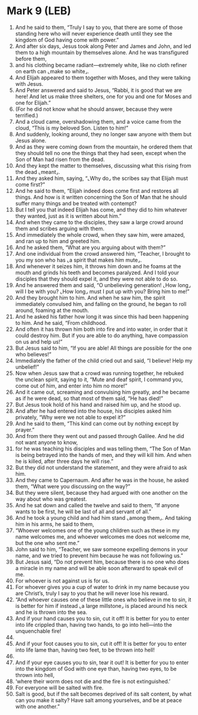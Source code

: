 * Mark 9 (LEB)
:PROPERTIES:
:ID: LEB/41-MRK09
:END:

1. And he said to them, “Truly I say to you, that there are some of those standing here who will never experience death until they see the kingdom of God having come with power.”
2. And after six days, Jesus took along Peter and James and John, and led them to a high mountain by themselves alone. And he was transfigured before them,
3. and his clothing became radiant—extremely white, like no cloth refiner on earth can ⌞make so white⌟.
4. And Elijah appeared to them together with Moses, and they were talking with Jesus.
5. And Peter answered and said to Jesus, “Rabbi, it is good that we are here! And let us make three shelters, one for you and one for Moses and one for Elijah.”
6. (For he did not know what he should answer, because they were terrified.)
7. And a cloud came, overshadowing them, and a voice came from the cloud, “This is my beloved Son. Listen to him!”
8. And suddenly, looking around, they no longer saw anyone with them but Jesus alone.
9. And as they were coming down from the mountain, he ordered them that they should tell no one the things that they had seen, except when the Son of Man had risen from the dead.
10. And they kept the matter to themselves, discussing what this rising from the dead ⌞meant⌟.
11. And they asked him, saying, “⌞Why do⌟ the scribes say that Elijah must come first?”
12. And he said to them, “Elijah indeed does come first and restores all things. And how is it written concerning the Son of Man that he should suffer many things and be treated with contempt?
13. But I tell you that indeed Elijah has come, and they did to him whatever they wanted, just as it is written about him.”
14. And when they came to the disciples, they saw a large crowd around them and scribes arguing with them.
15. And immediately the whole crowd, when they saw him, were amazed, and ran up to him and greeted him.
16. And he asked them, “What are you arguing about with them?”
17. And one individual from the crowd answered him, “Teacher, I brought to you my son who has ⌞a spirit that makes him mute⌟.
18. And whenever it seizes him, it throws him down and he foams at the mouth and grinds his teeth and becomes paralyzed. And I told your disciples that they should expel it, and they were not able to do so.
19. And he answered them and said, “O unbelieving generation! ⌞How long⌟ will I be with you? ⌞How long⌟ must I put up with you? Bring him to me!”
20. And they brought him to him. And when he saw him, the spirit immediately convulsed him, and falling on the ground, he began to roll around, foaming at the mouth.
21. And he asked his father how long it was since this had been happening to him. And he said, “From childhood.
22. And often it has thrown him both into fire and into water, in order that it could destroy him. But if you are able to do anything, have compassion on us and help us!”
23. But Jesus said to him, “If you are able! All things are possible for the one who believes!”
24. Immediately the father of the child cried out and said, “I believe! Help my unbelief!”
25. Now when Jesus saw that a crowd was running together, he rebuked the unclean spirit, saying to it, “Mute and deaf spirit, I command you, come out of him, and enter into him no more!”
26. And it came out, screaming and convulsing him greatly, and he became as if he were dead, so that most of them said, “He has died!”
27. But Jesus took hold of his hand and raised him up, and he stood up.
28. And after he had entered into the house, his disciples asked him privately, “Why were we not able to expel it?”
29. And he said to them, “This kind can come out by nothing except by prayer.”
30. And from there they went out and passed through Galilee. And he did not want anyone to know,
31. for he was teaching his disciples and was telling them, “The Son of Man is being betrayed into the hands of men, and they will kill him. And when he is killed, after three days he will rise.”
32. But they did not understand the statement, and they were afraid to ask him.
33. And they came to Capernaum. And after he was in the house, he asked them, “What were you discussing on the way?”
34. But they were silent, because they had argued with one another on the way about who was greatest.
35. And he sat down and called the twelve and said to them, “If anyone wants to be first, he will be last of all and servant of all.”
36. And he took a young child and had him stand ⌞among them⌟. And taking him in his arms, he said to them,
37. “Whoever welcomes one of the young children such as these in my name welcomes me, and whoever welcomes me does not welcome me, but the one who sent me.”
38. John said to him, “Teacher, we saw someone expelling demons in your name, and we tried to prevent him because he was not following us.”
39. But Jesus said, “Do not prevent him, because there is no one who does a miracle in my name and will be able soon afterward to speak evil of me.
40. For whoever is not against us is for us.
41. For whoever gives you a cup of water to drink in my name because you are Christ’s, truly I say to you that he will never lose his reward.
42. “And whoever causes one of these little ones who believe in me to sin, it is better for him if instead ⌞a large millstone⌟ is placed around his neck and he is thrown into the sea.
43. And if your hand causes you to sin, cut it off! It is better for you to enter into life crippled than, having two hands, to go into hell—into the unquenchable fire!
44. 
45. And if your foot causes you to sin, cut it off! It is better for you to enter into life lame than, having two feet, to be thrown into hell!
46. 
47. And if your eye causes you to sin, tear it out! It is better for you to enter into the kingdom of God with one eye than, having two eyes, to be thrown into hell,
48. ‘where their worm does not die and the fire is not extinguished.’
49. For everyone will be salted with fire.
50. Salt is good, but if the salt becomes deprived of its salt content, by what can you make it salty? Have salt among yourselves, and be at peace with one another.”
